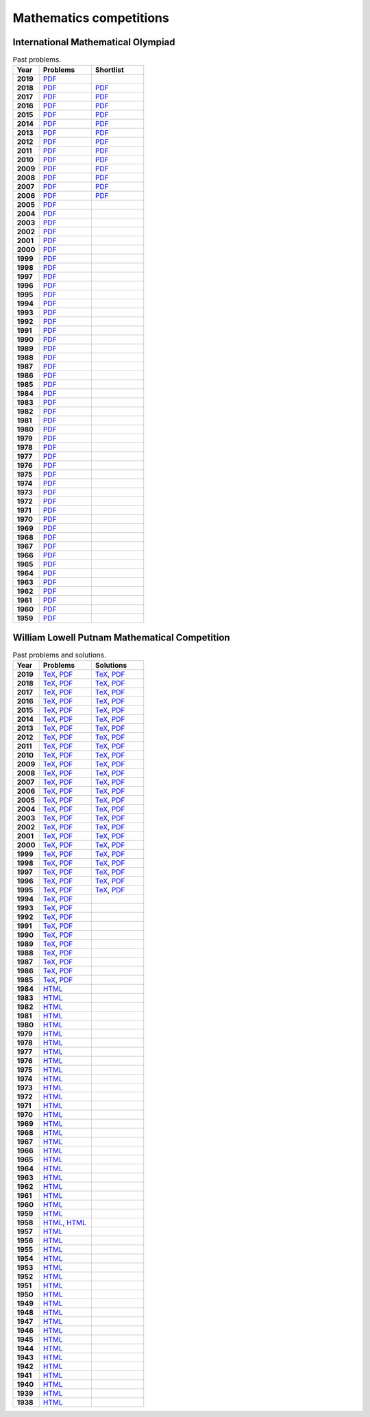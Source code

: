 Mathematics competitions
========================

International Mathematical Olympiad
-----------------------------------

.. list-table:: Past problems.
    :widths: 5 10 10
    :header-rows: 1
    :stub-columns: 1

    * - Year

      - Problems

      - Shortlist

    * - 2019

      - `PDF <https://github.com/jacubero/maths/blob/master/Competitions/IMO/2019.pdf>`_

      - 

    * - 2018

      - `PDF <https://github.com/jacubero/maths/blob/master/Competitions/IMO/2018.pdf>`_

      - `PDF <https://github.com/jacubero/maths/blob/master/Competitions/IMO/IMO2018SL.pdf>`_

    * - 2017

      - `PDF <https://github.com/jacubero/maths/blob/master/Competitions/IMO/2017.pdf>`_

      - `PDF <https://github.com/jacubero/maths/blob/master/Competitions/IMO/IMO2017SL.pdf>`_

    * - 2016

      - `PDF <https://github.com/jacubero/maths/blob/master/Competitions/IMO/2016.pdf>`_

      - `PDF <https://github.com/jacubero/maths/blob/master/Competitions/IMO/IMO2016SL.pdf>`_

    * - 2015

      - `PDF <https://github.com/jacubero/maths/blob/master/Competitions/IMO/2015.pdf>`_

      - `PDF <https://github.com/jacubero/maths/blob/master/Competitions/IMO/IMO2015SL.pdf>`_

    * - 2014

      - `PDF <https://github.com/jacubero/maths/blob/master/Competitions/IMO/2014.pdf>`_

      - `PDF <https://github.com/jacubero/maths/blob/master/Competitions/IMO/IMO2014SL.pdf>`_

    * - 2013

      - `PDF <https://github.com/jacubero/maths/blob/master/Competitions/IMO/2013.pdf>`_

      - `PDF <https://github.com/jacubero/maths/blob/master/Competitions/IMO/IMO2013SL.pdf>`_

    * - 2012

      - `PDF <https://github.com/jacubero/maths/blob/master/Competitions/IMO/2012.pdf>`_

      - `PDF <https://github.com/jacubero/maths/blob/master/Competitions/IMO/IMO2012SL.pdf>`_

    * - 2011

      - `PDF <https://github.com/jacubero/maths/blob/master/Competitions/IMO/2011.pdf>`_

      - `PDF <https://github.com/jacubero/maths/blob/master/Competitions/IMO/IMO2011SL.pdf>`_

    * - 2010

      - `PDF <https://github.com/jacubero/maths/blob/master/Competitions/IMO/2010.pdf>`_

      - `PDF <https://github.com/jacubero/maths/blob/master/Competitions/IMO/IMO2010SL.pdf>`_

    * - 2009

      - `PDF <https://github.com/jacubero/maths/blob/master/Competitions/IMO/2009.pdf>`_

      - `PDF <https://github.com/jacubero/maths/blob/master/Competitions/IMO/IMO2009SL.pdf>`_

    * - 2008

      - `PDF <https://github.com/jacubero/maths/blob/master/Competitions/IMO/2008.pdf>`_

      - `PDF <https://github.com/jacubero/maths/blob/master/Competitions/IMO/IMO2008SL.pdf>`_

    * - 2007

      - `PDF <https://github.com/jacubero/maths/blob/master/Competitions/IMO/2007.pdf>`_

      - `PDF <https://github.com/jacubero/maths/blob/master/Competitions/IMO/IMO2007SL.pdf>`_

    * - 2006

      - `PDF <https://github.com/jacubero/maths/blob/master/Competitions/IMO/2006.pdf>`_

      - `PDF <https://github.com/jacubero/maths/blob/master/Competitions/IMO/IMO2006SL.pdf>`_

    * - 2005

      - `PDF <https://github.com/jacubero/maths/blob/master/Competitions/IMO/2005_eng.pdf>`_

      - 

    * - 2004

      - `PDF <https://github.com/jacubero/maths/blob/master/Competitions/IMO/2004_eng.pdf>`_

      - 

    * - 2003

      - `PDF <https://github.com/jacubero/maths/blob/master/Competitions/IMO/2003_eng.pdf>`_

      - 

    * - 2002

      - `PDF <https://github.com/jacubero/maths/blob/master/Competitions/IMO/2002_eng.pdf>`_

      - 

    * - 2001

      - `PDF <https://github.com/jacubero/maths/blob/master/Competitions/IMO/2001_eng.pdf>`_

      - 

    * - 2000

      - `PDF <https://github.com/jacubero/maths/blob/master/Competitions/IMO/2000_eng.pdf>`_

      - 

    * - 1999

      - `PDF <https://github.com/jacubero/maths/blob/master/Competitions/IMO/1999_eng.pdf>`_

      - 

    * - 1998

      - `PDF <https://github.com/jacubero/maths/blob/master/Competitions/IMO/1998_eng.pdf>`_

      - 

    * - 1997

      - `PDF <https://github.com/jacubero/maths/blob/master/Competitions/IMO/1997_eng.pdf>`_

      - 

    * - 1996

      - `PDF <https://github.com/jacubero/maths/blob/master/Competitions/IMO/1996_eng.pdf>`_

      - 

    * - 1995

      - `PDF <https://github.com/jacubero/maths/blob/master/Competitions/IMO/1995_eng.pdf>`_

      - 

    * - 1994

      - `PDF <https://github.com/jacubero/maths/blob/master/Competitions/IMO/1994_eng.pdf>`_

      - 

    * - 1993

      - `PDF <https://github.com/jacubero/maths/blob/master/Competitions/IMO/1993_eng.pdf>`_

      - 

    * - 1992

      - `PDF <https://github.com/jacubero/maths/blob/master/Competitions/IMO/1992_eng.pdf>`_

      - 

    * - 1991

      - `PDF <https://github.com/jacubero/maths/blob/master/Competitions/IMO/1991_eng.pdf>`_

      - 

    * - 1990

      - `PDF <https://github.com/jacubero/maths/blob/master/Competitions/IMO/1990_eng.pdf>`_

      - 

    * - 1989

      - `PDF <https://github.com/jacubero/maths/blob/master/Competitions/IMO/1989_eng.pdf>`_

      - 

    * - 1988

      - `PDF <https://github.com/jacubero/maths/blob/master/Competitions/IMO/1988_eng.pdf>`_

      - 

    * - 1987

      - `PDF <https://github.com/jacubero/maths/blob/master/Competitions/IMO/1987_eng.pdf>`_

      - 

    * - 1986

      - `PDF <https://github.com/jacubero/maths/blob/master/Competitions/IMO/1986_eng.pdf>`_

      - 

    * - 1985

      - `PDF <https://github.com/jacubero/maths/blob/master/Competitions/IMO/1985_eng.pdf>`_

      - 

    * - 1984

      - `PDF <https://github.com/jacubero/maths/blob/master/Competitions/IMO/1984_eng.pdf>`_

      - 

    * - 1983

      - `PDF <https://github.com/jacubero/maths/blob/master/Competitions/IMO/1983_eng.pdf>`_

      - 

    * - 1982

      - `PDF <https://github.com/jacubero/maths/blob/master/Competitions/IMO/1982_eng.pdf>`_

      - 

    * - 1981

      - `PDF <https://github.com/jacubero/maths/blob/master/Competitions/IMO/1981_eng.pdf>`_

      - 

    * - 1980

      - `PDF <https://github.com/jacubero/maths/blob/master/Competitions/IMO/1980_eng.pdf>`_

      - 

    * - 1979

      - `PDF <https://github.com/jacubero/maths/blob/master/Competitions/IMO/1979_eng.pdf>`_

      - 

    * - 1978

      - `PDF <https://github.com/jacubero/maths/blob/master/Competitions/IMO/1978_eng.pdf>`_

      - 

    * - 1977

      - `PDF <https://github.com/jacubero/maths/blob/master/Competitions/IMO/1977_eng.pdf>`_

      - 

    * - 1976

      - `PDF <https://github.com/jacubero/maths/blob/master/Competitions/IMO/1976_eng.pdf>`_

      - 

    * - 1975

      - `PDF <https://github.com/jacubero/maths/blob/master/Competitions/IMO/1975_eng.pdf>`_

      - 

    * - 1974

      - `PDF <https://github.com/jacubero/maths/blob/master/Competitions/IMO/1974_eng.pdf>`_

      - 

    * - 1973

      - `PDF <https://github.com/jacubero/maths/blob/master/Competitions/IMO/1973_eng.pdf>`_

      - 

    * - 1972

      - `PDF <https://github.com/jacubero/maths/blob/master/Competitions/IMO/1972_eng.pdf>`_

      - 

    * - 1971

      - `PDF <https://github.com/jacubero/maths/blob/master/Competitions/IMO/1971_eng.pdf>`_

      - 

    * - 1970

      - `PDF <https://github.com/jacubero/maths/blob/master/Competitions/IMO/1970_eng.pdf>`_

      - 

    * - 1969

      - `PDF <https://github.com/jacubero/maths/blob/master/Competitions/IMO/1969_eng.pdf>`_

      - 

    * - 1968

      - `PDF <https://github.com/jacubero/maths/blob/master/Competitions/IMO/1968_eng.pdf>`_

      - 

    * - 1967

      - `PDF <https://github.com/jacubero/maths/blob/master/Competitions/IMO/1967_eng.pdf>`_

      - 

    * - 1966

      - `PDF <https://github.com/jacubero/maths/blob/master/Competitions/IMO/1966_eng.pdf>`_

      - 

    * - 1965

      - `PDF <https://github.com/jacubero/maths/blob/master/Competitions/IMO/1965_eng.pdf>`_

      - 

    * - 1964

      - `PDF <https://github.com/jacubero/maths/blob/master/Competitions/IMO/1964_eng.pdf>`_

      - 

    * - 1963

      - `PDF <https://github.com/jacubero/maths/blob/master/Competitions/IMO/1963_eng.pdf>`_

      - 

    * - 1962

      - `PDF <https://github.com/jacubero/maths/blob/master/Competitions/IMO/1962_eng.pdf>`_

      - 

    * - 1961

      - `PDF <https://github.com/jacubero/maths/blob/master/Competitions/IMO/1961_eng.pdf>`_

      - 

    * - 1960

      - `PDF <https://github.com/jacubero/maths/blob/master/Competitions/IMO/1960_eng.pdf>`_

      - 

    * - 1959

      - `PDF <https://github.com/jacubero/maths/blob/master/Competitions/IMO/1959_eng.pdf>`_

      - 


William Lowell Putnam Mathematical Competition
----------------------------------------------

.. list-table:: Past problems and solutions.
    :widths: 5 10 10
    :header-rows: 1
    :stub-columns: 1

    * - Year

      - Problems

      - Solutions

    * - 2019

      - `TeX <https://github.com/jacubero/maths/blob/master/Competitions/Putnam/2019.tex>`_, `PDF <https://github.com/jacubero/maths/blob/master/Competitions/Putnam/2019.pdf>`_

      - `TeX <https://github.com/jacubero/maths/blob/master/Competitions/Putnam/2019s.tex>`_, `PDF <https://github.com/jacubero/maths/blob/master/Competitions/Putnam/2019s.pdf>`_

    * - 2018

      - `TeX <https://github.com/jacubero/maths/blob/master/Competitions/Putnam/2018.tex>`_, `PDF <https://github.com/jacubero/maths/blob/master/Competitions/Putnam/2018.pdf>`_

      - `TeX <https://github.com/jacubero/maths/blob/master/Competitions/Putnam/2018s.tex>`_, `PDF <https://github.com/jacubero/maths/blob/master/Competitions/Putnam/2018s.pdf>`_

    * - 2017

      - `TeX <https://github.com/jacubero/maths/blob/master/Competitions/Putnam/2017.tex>`_, `PDF <https://github.com/jacubero/maths/blob/master/Competitions/Putnam/2017.pdf>`_

      - `TeX <https://github.com/jacubero/maths/blob/master/Competitions/Putnam/2017s.tex>`_, `PDF <https://github.com/jacubero/maths/blob/master/Competitions/Putnam/2017s.pdf>`_

    * - 2016

      - `TeX <https://github.com/jacubero/maths/blob/master/Competitions/Putnam/2016.tex>`_, `PDF <https://github.com/jacubero/maths/blob/master/Competitions/Putnam/2016.pdf>`_

      - `TeX <https://github.com/jacubero/maths/blob/master/Competitions/Putnam/2016s.tex>`_, `PDF <https://github.com/jacubero/maths/blob/master/Competitions/Putnam/2016s.pdf>`_

    * - 2015

      - `TeX <https://github.com/jacubero/maths/blob/master/Competitions/Putnam/2015.tex>`_, `PDF <https://github.com/jacubero/maths/blob/master/Competitions/Putnam/2015.pdf>`_

      - `TeX <https://github.com/jacubero/maths/blob/master/Competitions/Putnam/2015s.tex>`_, `PDF <https://github.com/jacubero/maths/blob/master/Competitions/Putnam/2015s.pdf>`_

    * - 2014

      - `TeX <https://github.com/jacubero/maths/blob/master/Competitions/Putnam/2014.tex>`_, `PDF <https://github.com/jacubero/maths/blob/master/Competitions/Putnam/2014.pdf>`_

      - `TeX <https://github.com/jacubero/maths/blob/master/Competitions/Putnam/2014s.tex>`_, `PDF <https://github.com/jacubero/maths/blob/master/Competitions/Putnam/2014s.pdf>`_

    * - 2013

      - `TeX <https://github.com/jacubero/maths/blob/master/Competitions/Putnam/2013.tex>`_, `PDF <https://github.com/jacubero/maths/blob/master/Competitions/Putnam/2013.pdf>`_

      - `TeX <https://github.com/jacubero/maths/blob/master/Competitions/Putnam/2013s.tex>`_, `PDF <https://github.com/jacubero/maths/blob/master/Competitions/Putnam/2013s.pdf>`_

    * - 2012

      - `TeX <https://github.com/jacubero/maths/blob/master/Competitions/Putnam/2012.tex>`_, `PDF <https://github.com/jacubero/maths/blob/master/Competitions/Putnam/2012.pdf>`_

      - `TeX <https://github.com/jacubero/maths/blob/master/Competitions/Putnam/2012s.tex>`_, `PDF <https://github.com/jacubero/maths/blob/master/Competitions/Putnam/2012s.pdf>`_

    * - 2011

      - `TeX <https://github.com/jacubero/maths/blob/master/Competitions/Putnam/2011.tex>`_, `PDF <https://github.com/jacubero/maths/blob/master/Competitions/Putnam/2011.pdf>`_

      - `TeX <https://github.com/jacubero/maths/blob/master/Competitions/Putnam/2011s.tex>`_, `PDF <https://github.com/jacubero/maths/blob/master/Competitions/Putnam/2011s.pdf>`_

    * - 2010

      - `TeX <https://github.com/jacubero/maths/blob/master/Competitions/Putnam/2010.tex>`_, `PDF <https://github.com/jacubero/maths/blob/master/Competitions/Putnam/2010.pdf>`_

      - `TeX <https://github.com/jacubero/maths/blob/master/Competitions/Putnam/2010s.tex>`_, `PDF <https://github.com/jacubero/maths/blob/master/Competitions/Putnam/2010s.pdf>`_

    * - 2009

      - `TeX <https://github.com/jacubero/maths/blob/master/Competitions/Putnam/2009.tex>`_, `PDF <https://github.com/jacubero/maths/blob/master/Competitions/Putnam/2009.pdf>`_

      - `TeX <https://github.com/jacubero/maths/blob/master/Competitions/Putnam/2009s.tex>`_, `PDF <https://github.com/jacubero/maths/blob/master/Competitions/Putnam/2009s.pdf>`_

    * - 2008

      - `TeX <https://github.com/jacubero/maths/blob/master/Competitions/Putnam/2008.tex>`_, `PDF <https://github.com/jacubero/maths/blob/master/Competitions/Putnam/2008.pdf>`_

      - `TeX <https://github.com/jacubero/maths/blob/master/Competitions/Putnam/2008s.tex>`_, `PDF <https://github.com/jacubero/maths/blob/master/Competitions/Putnam/2008s.pdf>`_

    * - 2007

      - `TeX <https://github.com/jacubero/maths/blob/master/Competitions/Putnam/2007.tex>`_, `PDF <https://github.com/jacubero/maths/blob/master/Competitions/Putnam/2007.pdf>`_

      - `TeX <https://github.com/jacubero/maths/blob/master/Competitions/Putnam/2007s.tex>`_, `PDF <https://github.com/jacubero/maths/blob/master/Competitions/Putnam/2007s.pdf>`_

    * - 2006

      - `TeX <https://github.com/jacubero/maths/blob/master/Competitions/Putnam/2006.tex>`_, `PDF <https://github.com/jacubero/maths/blob/master/Competitions/Putnam/2006.pdf>`_

      - `TeX <https://github.com/jacubero/maths/blob/master/Competitions/Putnam/2006s.tex>`_, `PDF <https://github.com/jacubero/maths/blob/master/Competitions/Putnam/2006s.pdf>`_

    * - 2005

      - `TeX <https://github.com/jacubero/maths/blob/master/Competitions/Putnam/2005.tex>`_, `PDF <https://github.com/jacubero/maths/blob/master/Competitions/Putnam/2005.pdf>`_

      - `TeX <https://github.com/jacubero/maths/blob/master/Competitions/Putnam/2005s.tex>`_, `PDF <https://github.com/jacubero/maths/blob/master/Competitions/Putnam/2005s.pdf>`_

    * - 2004

      - `TeX <https://github.com/jacubero/maths/blob/master/Competitions/Putnam/2004.tex>`_, `PDF <https://github.com/jacubero/maths/blob/master/Competitions/Putnam/2004.pdf>`_

      - `TeX <https://github.com/jacubero/maths/blob/master/Competitions/Putnam/2004s.tex>`_, `PDF <https://github.com/jacubero/maths/blob/master/Competitions/Putnam/2004s.pdf>`_

    * - 2003

      - `TeX <https://github.com/jacubero/maths/blob/master/Competitions/Putnam/2003.tex>`_, `PDF <https://github.com/jacubero/maths/blob/master/Competitions/Putnam/2003.pdf>`_

      - `TeX <https://github.com/jacubero/maths/blob/master/Competitions/Putnam/2003s.tex>`_, `PDF <https://github.com/jacubero/maths/blob/master/Competitions/Putnam/2003s.pdf>`_

    * - 2002

      - `TeX <https://github.com/jacubero/maths/blob/master/Competitions/Putnam/2002.tex>`_, `PDF <https://github.com/jacubero/maths/blob/master/Competitions/Putnam/2002.pdf>`_

      - `TeX <https://github.com/jacubero/maths/blob/master/Competitions/Putnam/2002s.tex>`_, `PDF <https://github.com/jacubero/maths/blob/master/Competitions/Putnam/2002s.pdf>`_

    * - 2001

      - `TeX <https://github.com/jacubero/maths/blob/master/Competitions/Putnam/2001.tex>`_, `PDF <https://github.com/jacubero/maths/blob/master/Competitions/Putnam/2001.pdf>`_

      - `TeX <https://github.com/jacubero/maths/blob/master/Competitions/Putnam/2001s.tex>`_, `PDF <https://github.com/jacubero/maths/blob/master/Competitions/Putnam/2001s.pdf>`_

    * - 2000

      - `TeX <https://github.com/jacubero/maths/blob/master/Competitions/Putnam/2000.tex>`_, `PDF <https://github.com/jacubero/maths/blob/master/Competitions/Putnam/2000.pdf>`_

      - `TeX <https://github.com/jacubero/maths/blob/master/Competitions/Putnam/2000s.tex>`_, `PDF <https://github.com/jacubero/maths/blob/master/Competitions/Putnam/2000s.pdf>`_

    * - 1999

      - `TeX <https://github.com/jacubero/maths/blob/master/Competitions/Putnam/1999.tex>`_, `PDF <https://github.com/jacubero/maths/blob/master/Competitions/Putnam/1999.pdf>`_

      - `TeX <https://github.com/jacubero/maths/blob/master/Competitions/Putnam/1999s.tex>`_, `PDF <https://github.com/jacubero/maths/blob/master/Competitions/Putnam/1999s.pdf>`_

    * - 1998

      - `TeX <https://github.com/jacubero/maths/blob/master/Competitions/Putnam/1998.tex>`_, `PDF <https://github.com/jacubero/maths/blob/master/Competitions/Putnam/1998.pdf>`_

      - `TeX <https://github.com/jacubero/maths/blob/master/Competitions/Putnam/1998s.tex>`_, `PDF <https://github.com/jacubero/maths/blob/master/Competitions/Putnam/1998s.pdf>`_

    * - 1997

      - `TeX <https://github.com/jacubero/maths/blob/master/Competitions/Putnam/1997.tex>`_, `PDF <https://github.com/jacubero/maths/blob/master/Competitions/Putnam/1997.pdf>`_

      - `TeX <https://github.com/jacubero/maths/blob/master/Competitions/Putnam/1997s.tex>`_, `PDF <https://github.com/jacubero/maths/blob/master/Competitions/Putnam/1997s.pdf>`_

    * - 1996

      - `TeX <https://github.com/jacubero/maths/blob/master/Competitions/Putnam/1996.tex>`_, `PDF <https://github.com/jacubero/maths/blob/master/Competitions/Putnam/1996.pdf>`_

      - `TeX <https://github.com/jacubero/maths/blob/master/Competitions/Putnam/1996s.tex>`_, `PDF <https://github.com/jacubero/maths/blob/master/Competitions/Putnam/1996s.pdf>`_

    * - 1995

      - `TeX <https://github.com/jacubero/maths/blob/master/Competitions/Putnam/1995.tex>`_, `PDF <https://github.com/jacubero/maths/blob/master/Competitions/Putnam/1995.pdf>`_

      - `TeX <https://github.com/jacubero/maths/blob/master/Competitions/Putnam/1995s.tex>`_, `PDF <https://github.com/jacubero/maths/blob/master/Competitions/Putnam/1995s.pdf>`_

    * - 1994

      - `TeX <https://github.com/jacubero/maths/blob/master/Competitions/Putnam/1994.tex>`_, `PDF <https://github.com/jacubero/maths/blob/master/Competitions/Putnam/1994.pdf>`_

      - 

    * - 1993

      - `TeX <https://github.com/jacubero/maths/blob/master/Competitions/Putnam/1993.tex>`_, `PDF <https://github.com/jacubero/maths/blob/master/Competitions/Putnam/1993.pdf>`_

      - 

    * - 1992

      - `TeX <https://github.com/jacubero/maths/blob/master/Competitions/Putnam/1992.tex>`_, `PDF <https://github.com/jacubero/maths/blob/master/Competitions/Putnam/1992.pdf>`_

      - 

    * - 1991

      - `TeX <https://github.com/jacubero/maths/blob/master/Competitions/Putnam/1991.tex>`_, `PDF <https://github.com/jacubero/maths/blob/master/Competitions/Putnam/1991.pdf>`_

      - 

    * - 1990

      - `TeX <https://github.com/jacubero/maths/blob/master/Competitions/Putnam/1990.tex>`_, `PDF <https://github.com/jacubero/maths/blob/master/Competitions/Putnam/1990.pdf>`_

      - 

    * - 1989

      - `TeX <https://github.com/jacubero/maths/blob/master/Competitions/Putnam/1989.tex>`_, `PDF <https://github.com/jacubero/maths/blob/master/Competitions/Putnam/1989.pdf>`_

      - 

    * - 1988

      - `TeX <https://github.com/jacubero/maths/blob/master/Competitions/Putnam/1988.tex>`_, `PDF <https://github.com/jacubero/maths/blob/master/Competitions/Putnam/1988.pdf>`_

      - 

    * - 1987

      - `TeX <https://github.com/jacubero/maths/blob/master/Competitions/Putnam/1987.tex>`_, `PDF <https://github.com/jacubero/maths/blob/master/Competitions/Putnam/1987.pdf>`_

      - 

    * - 1986

      - `TeX <https://github.com/jacubero/maths/blob/master/Competitions/Putnam/1986.tex>`_, `PDF <https://github.com/jacubero/maths/blob/master/Competitions/Putnam/1986.pdf>`_

      - 

    * - 1985

      - `TeX <https://github.com/jacubero/maths/blob/master/Competitions/Putnam/1985.tex>`_, `PDF <https://github.com/jacubero/maths/blob/master/Competitions/Putnam/1985.pdf>`_

      - 

    * - 1984

      - `HTML <https://github.com/jacubero/maths/blob/master/Competitions/Putnam/1984.html>`_

      - 

    * - 1983

      - `HTML <https://github.com/jacubero/maths/blob/master/Competitions/Putnam/1983.html>`_

      - 

    * - 1982

      - `HTML <https://github.com/jacubero/maths/blob/master/Competitions/Putnam/1982.html>`_

      - 

    * - 1981

      - `HTML <https://github.com/jacubero/maths/blob/master/Competitions/Putnam/1981.html>`_

      - 

    * - 1980

      - `HTML <https://github.com/jacubero/maths/blob/master/Competitions/Putnam/1980.html>`_

      - 

    * - 1979

      - `HTML <https://github.com/jacubero/maths/blob/master/Competitions/Putnam/1979.html>`_

      - 

    * - 1978

      - `HTML <https://github.com/jacubero/maths/blob/master/Competitions/Putnam/1978.html>`_

      - 

    * - 1977

      - `HTML <https://github.com/jacubero/maths/blob/master/Competitions/Putnam/1977.html>`_

      - 

    * - 1976

      - `HTML <https://github.com/jacubero/maths/blob/master/Competitions/Putnam/1976.html>`_

      - 

    * - 1975

      - `HTML <https://github.com/jacubero/maths/blob/master/Competitions/Putnam/1975.html>`_

      - 

    * - 1974

      - `HTML <https://github.com/jacubero/maths/blob/master/Competitions/Putnam/1974.html>`_

      - 

    * - 1973

      - `HTML <https://github.com/jacubero/maths/blob/master/Competitions/Putnam/1973.html>`_

      - 

    * - 1972

      - `HTML <https://github.com/jacubero/maths/blob/master/Competitions/Putnam/1972.html>`_

      - 

    * - 1971

      - `HTML <https://github.com/jacubero/maths/blob/master/Competitions/Putnam/1971.html>`_

      - 

    * - 1970

      - `HTML <https://github.com/jacubero/maths/blob/master/Competitions/Putnam/1970.html>`_

      - 

    * - 1969

      - `HTML <https://github.com/jacubero/maths/blob/master/Competitions/Putnam/1969.html>`_

      - 

    * - 1968

      - `HTML <https://github.com/jacubero/maths/blob/master/Competitions/Putnam/1968.html>`_

      - 

    * - 1967

      - `HTML <https://github.com/jacubero/maths/blob/master/Competitions/Putnam/1967.html>`_

      - 

    * - 1966

      - `HTML <https://github.com/jacubero/maths/blob/master/Competitions/Putnam/1966.html>`_

      - 

    * - 1965

      - `HTML <https://github.com/jacubero/maths/blob/master/Competitions/Putnam/1965.html>`_

      - 

    * - 1964

      - `HTML <https://github.com/jacubero/maths/blob/master/Competitions/Putnam/1964.html>`_

      - 

    * - 1963

      - `HTML <https://github.com/jacubero/maths/blob/master/Competitions/Putnam/1963.html>`_

      - 

    * - 1962

      - `HTML <https://github.com/jacubero/maths/blob/master/Competitions/Putnam/1962.html>`_

      - 

    * - 1961

      - `HTML <https://github.com/jacubero/maths/blob/master/Competitions/Putnam/1961.html>`_

      - 

    * - 1960

      - `HTML <https://github.com/jacubero/maths/blob/master/Competitions/Putnam/1960.html>`_

      - 

    * - 1959

      - `HTML <https://github.com/jacubero/maths/blob/master/Competitions/Putnam/1959.html>`_

      - 

    * - 1958

      - `HTML <https://github.com/jacubero/maths/blob/master/Competitions/Putnam/1958.html>`_, `HTML <https://github.com/jacubero/maths/blob/master/Competitions/Putnam/1958a.html>`_

      - 

    * - 1957

      - `HTML <https://github.com/jacubero/maths/blob/master/Competitions/Putnam/1957.html>`_

      - 

    * - 1956

      - `HTML <https://github.com/jacubero/maths/blob/master/Competitions/Putnam/1956.html>`_

      - 

    * - 1955

      - `HTML <https://github.com/jacubero/maths/blob/master/Competitions/Putnam/1955.html>`_

      - 

    * - 1954

      - `HTML <https://github.com/jacubero/maths/blob/master/Competitions/Putnam/1954.html>`_

      - 

    * - 1953

      - `HTML <https://github.com/jacubero/maths/blob/master/Competitions/Putnam/1953.html>`_

      - 

    * - 1952

      - `HTML <https://github.com/jacubero/maths/blob/master/Competitions/Putnam/1952.html>`_

      - 

    * - 1951

      - `HTML <https://github.com/jacubero/maths/blob/master/Competitions/Putnam/1951.html>`_

      - 

    * - 1950

      - `HTML <https://github.com/jacubero/maths/blob/master/Competitions/Putnam/1950.html>`_

      - 

    * - 1949

      - `HTML <https://github.com/jacubero/maths/blob/master/Competitions/Putnam/1949.html>`_

      - 

    * - 1948

      - `HTML <https://github.com/jacubero/maths/blob/master/Competitions/Putnam/1948.html>`_

      - 

    * - 1947

      - `HTML <https://github.com/jacubero/maths/blob/master/Competitions/Putnam/1947.html>`_

      - 

    * - 1946

      - `HTML <https://github.com/jacubero/maths/blob/master/Competitions/Putnam/1946.html>`_

      - 

    * - 1945

      - `HTML <https://github.com/jacubero/maths/blob/master/Competitions/Putnam/1945.html>`_

      - 

    * - 1944

      - `HTML <https://github.com/jacubero/maths/blob/master/Competitions/Putnam/1944.html>`_

      - 

    * - 1943

      - `HTML <https://github.com/jacubero/maths/blob/master/Competitions/Putnam/1943.html>`_

      - 

    * - 1942

      - `HTML <https://github.com/jacubero/maths/blob/master/Competitions/Putnam/1942.html>`_

      - 

    * - 1941

      - `HTML <https://github.com/jacubero/maths/blob/master/Competitions/Putnam/1941.html>`_

      - 

    * - 1940

      - `HTML <https://github.com/jacubero/maths/blob/master/Competitions/Putnam/1940.html>`_

      - 

    * - 1939

      - `HTML <https://github.com/jacubero/maths/blob/master/Competitions/Putnam/1939.html>`_

      - 

    * - 1938

      - `HTML <https://github.com/jacubero/maths/blob/master/Competitions/Putnam/1938.html>`_

      - 



